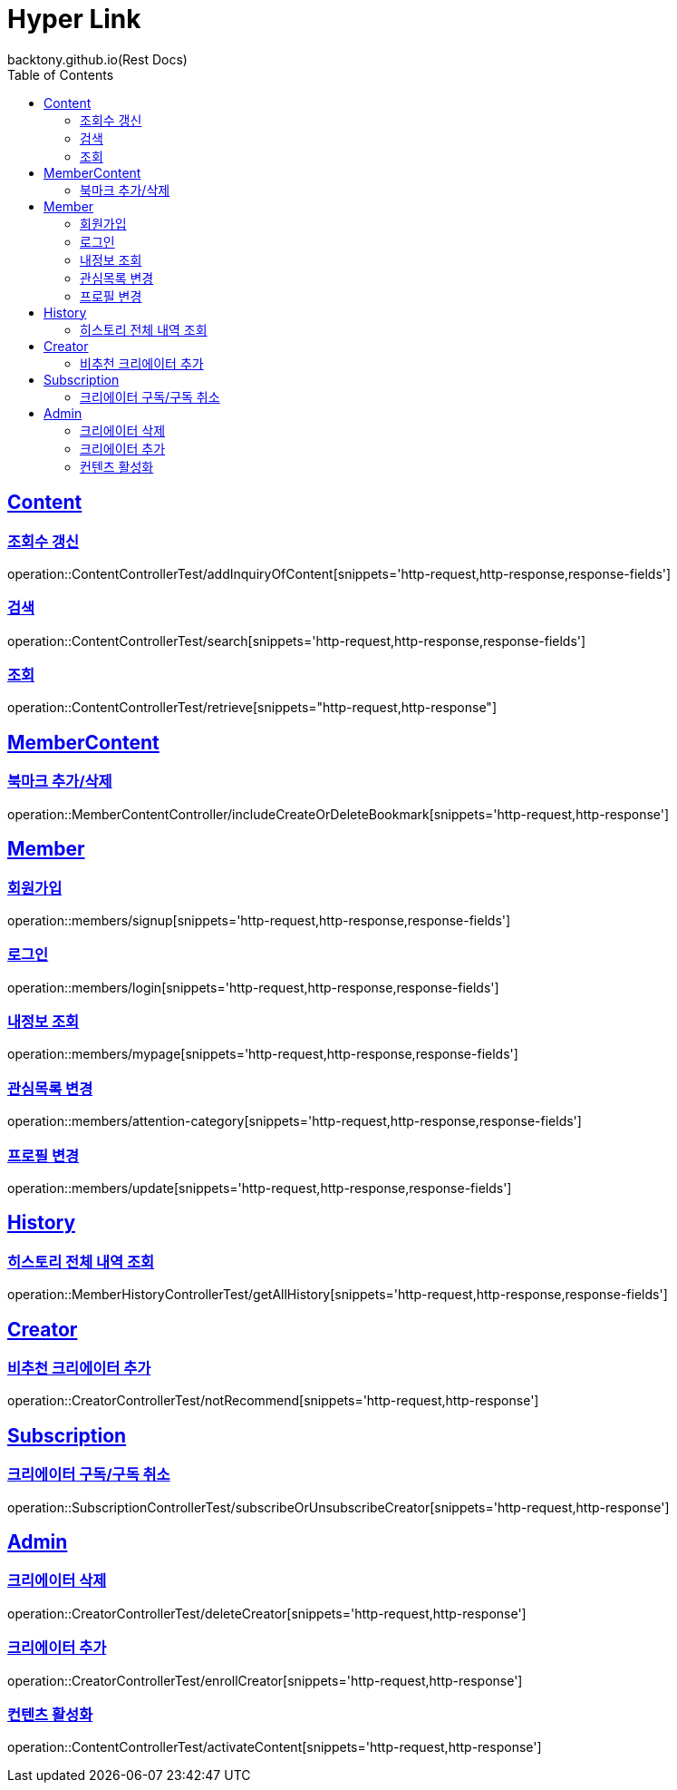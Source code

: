= Hyper Link
backtony.github.io(Rest Docs)
:doctype: book
:icons: font
:source-highlighter: highlightjs // 문서에 표기되는 코드들의 하이라이팅을 highlightjs를 사용
:toc: left
:toclevels: 4
:sectlinks:

== Content

=== 조회수 갱신

operation::ContentControllerTest/addInquiryOfContent[snippets='http-request,http-response,response-fields']

=== 검색

operation::ContentControllerTest/search[snippets='http-request,http-response,response-fields']

=== 조회

operation::ContentControllerTest/retrieve[snippets="http-request,http-response"]

== MemberContent

=== 북마크 추가/삭제

operation::MemberContentController/includeCreateOrDeleteBookmark[snippets='http-request,http-response']

== Member

=== 회원가입

operation::members/signup[snippets='http-request,http-response,response-fields']

=== 로그인

operation::members/login[snippets='http-request,http-response,response-fields']

=== 내정보 조회

operation::members/mypage[snippets='http-request,http-response,response-fields']

=== 관심목록 변경

operation::members/attention-category[snippets='http-request,http-response,response-fields']

=== 프로필 변경

operation::members/update[snippets='http-request,http-response,response-fields']

== History

=== 히스토리 전체 내역 조회

operation::MemberHistoryControllerTest/getAllHistory[snippets='http-request,http-response,response-fields']

== Creator

=== 비추천 크리에이터 추가

operation::CreatorControllerTest/notRecommend[snippets='http-request,http-response']

== Subscription
=== 크리에이터 구독/구독 취소
operation::SubscriptionControllerTest/subscribeOrUnsubscribeCreator[snippets='http-request,http-response']

== Admin

=== 크리에이터 삭제

operation::CreatorControllerTest/deleteCreator[snippets='http-request,http-response']

=== 크리에이터 추가

operation::CreatorControllerTest/enrollCreator[snippets='http-request,http-response']

=== 컨텐츠 활성화
operation::ContentControllerTest/activateContent[snippets='http-request,http-response']

